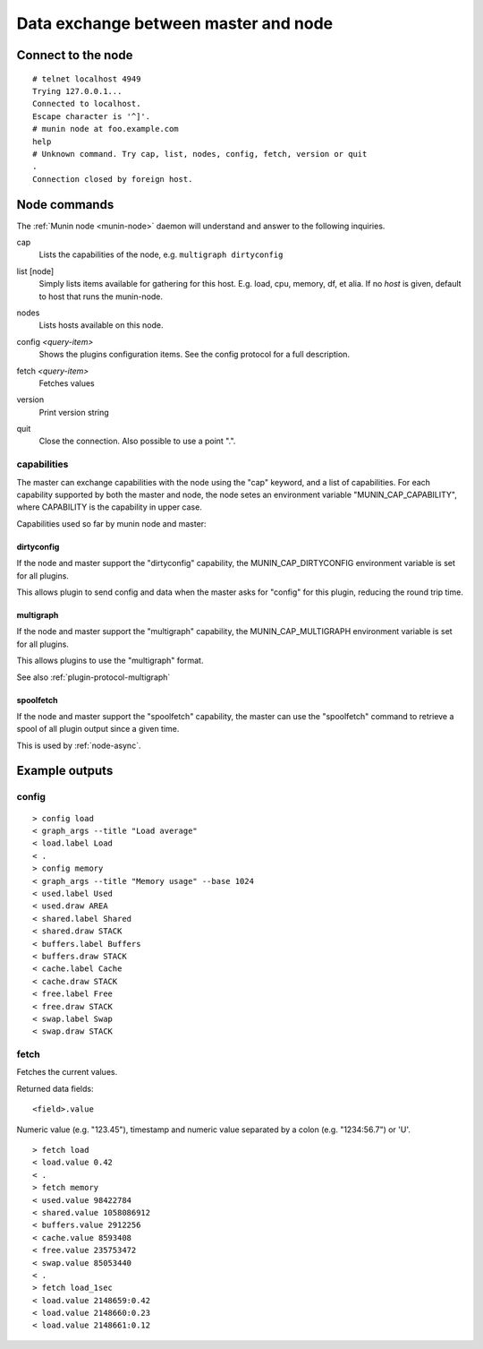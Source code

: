 .. _network-protocol:

=====================================
Data exchange between master and node
=====================================

Connect to the node
===================

::

  # telnet localhost 4949
  Trying 127.0.0.1...
  Connected to localhost.
  Escape character is '^]'.
  # munin node at foo.example.com
  help
  # Unknown command. Try cap, list, nodes, config, fetch, version or quit
  .
  Connection closed by foreign host.

Node commands
=============

The :ref:`Munin node <munin-node>` daemon will understand and answer to the following inquiries.

.. index::
   triple: protocol; command; cap

cap
    Lists the capabilities of the node, e.g. ``multigraph dirtyconfig``

.. index::
   triple: protocol; command; list

list [node]
    Simply lists items available for gathering for this host.
    E.g. load, cpu, memory, df, et alia.
    If no *host* is given, default to host that runs the munin-node.

.. index::
   triple: protocol; command; nodes

nodes
    Lists hosts available on this node.

.. index::
   triple: protocol; command; config
.. _plugin-config:

config *<query-item>*
    Shows the plugins configuration items. See the config protocol for a full description.

.. index::
   triple: protocol; command; fetch

fetch *<query-item>*
    Fetches values

.. index::
   triple: protocol; command; version

version
    Print version string

.. index::
   triple: protocol; command; quit

quit
    Close the connection. Also possible to use a point ".".

capabilities
------------

The master can exchange capabilities with the node using the "cap"
keyword, and a list of capabilities.  For each capability supported by
both the master and node, the node setes an environment variable
"MUNIN_CAP_CAPABILITY", where CAPABILITY is the capability in upper case.

Capabilities used so far by munin node and master:

dirtyconfig
~~~~~~~~~~~

If the node and master support the "dirtyconfig" capability, the
MUNIN_CAP_DIRTYCONFIG environment variable is set for all plugins.

This allows plugin to send config and data when the master asks for
"config" for this plugin, reducing the round trip time.

multigraph
~~~~~~~~~~

If the node and master support the "multigraph" capability, the
MUNIN_CAP_MULTIGRAPH environment variable is set for all plugins.

This allows plugins to use the "multigraph" format.

See also :ref:`plugin-protocol-multigraph`

spoolfetch
~~~~~~~~~~

If the node and master support the "spoolfetch" capability, the master
can use the "spoolfetch" command to retrieve a spool of all plugin
output since a given time.

This is used by :ref:`node-async`.

Example outputs
===============

config
------

::

  > config load
  < graph_args --title "Load average"
  < load.label Load
  < .
  > config memory
  < graph_args --title "Memory usage" --base 1024
  < used.label Used
  < used.draw AREA
  < shared.label Shared
  < shared.draw STACK
  < buffers.label Buffers
  < buffers.draw STACK
  < cache.label Cache
  < cache.draw STACK
  < free.label Free
  < free.draw STACK
  < swap.label Swap
  < swap.draw STACK


fetch
-----

Fetches the current values.

Returned data fields:

::

    <field>.value

Numeric value (e.g. "123.45"), timestamp and numeric value separated by a colon (e.g. "1234:56.7")
or 'U'.

::

  > fetch load
  < load.value 0.42
  < .
  > fetch memory
  < used.value 98422784
  < shared.value 1058086912
  < buffers.value 2912256
  < cache.value 8593408
  < free.value 235753472
  < swap.value 85053440
  < .
  > fetch load_1sec
  < load.value 2148659:0.42
  < load.value 2148660:0.23
  < load.value 2148661:0.12
